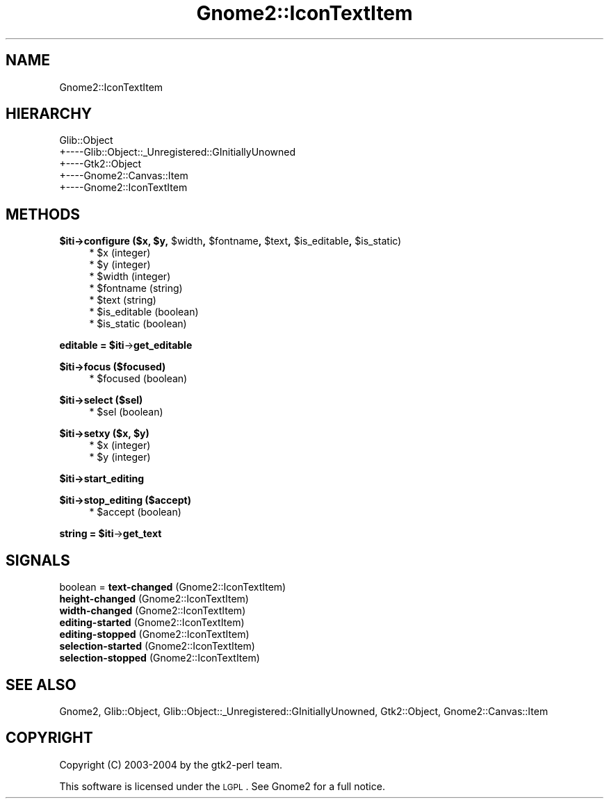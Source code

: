 .\" Automatically generated by Pod::Man v1.37, Pod::Parser v1.3
.\"
.\" Standard preamble:
.\" ========================================================================
.de Sh \" Subsection heading
.br
.if t .Sp
.ne 5
.PP
\fB\\$1\fR
.PP
..
.de Sp \" Vertical space (when we can't use .PP)
.if t .sp .5v
.if n .sp
..
.de Vb \" Begin verbatim text
.ft CW
.nf
.ne \\$1
..
.de Ve \" End verbatim text
.ft R
.fi
..
.\" Set up some character translations and predefined strings.  \*(-- will
.\" give an unbreakable dash, \*(PI will give pi, \*(L" will give a left
.\" double quote, and \*(R" will give a right double quote.  | will give a
.\" real vertical bar.  \*(C+ will give a nicer C++.  Capital omega is used to
.\" do unbreakable dashes and therefore won't be available.  \*(C` and \*(C'
.\" expand to `' in nroff, nothing in troff, for use with C<>.
.tr \(*W-|\(bv\*(Tr
.ds C+ C\v'-.1v'\h'-1p'\s-2+\h'-1p'+\s0\v'.1v'\h'-1p'
.ie n \{\
.    ds -- \(*W-
.    ds PI pi
.    if (\n(.H=4u)&(1m=24u) .ds -- \(*W\h'-12u'\(*W\h'-12u'-\" diablo 10 pitch
.    if (\n(.H=4u)&(1m=20u) .ds -- \(*W\h'-12u'\(*W\h'-8u'-\"  diablo 12 pitch
.    ds L" ""
.    ds R" ""
.    ds C` ""
.    ds C' ""
'br\}
.el\{\
.    ds -- \|\(em\|
.    ds PI \(*p
.    ds L" ``
.    ds R" ''
'br\}
.\"
.\" If the F register is turned on, we'll generate index entries on stderr for
.\" titles (.TH), headers (.SH), subsections (.Sh), items (.Ip), and index
.\" entries marked with X<> in POD.  Of course, you'll have to process the
.\" output yourself in some meaningful fashion.
.if \nF \{\
.    de IX
.    tm Index:\\$1\t\\n%\t"\\$2"
..
.    nr % 0
.    rr F
.\}
.\"
.\" For nroff, turn off justification.  Always turn off hyphenation; it makes
.\" way too many mistakes in technical documents.
.hy 0
.if n .na
.\"
.\" Accent mark definitions (@(#)ms.acc 1.5 88/02/08 SMI; from UCB 4.2).
.\" Fear.  Run.  Save yourself.  No user-serviceable parts.
.    \" fudge factors for nroff and troff
.if n \{\
.    ds #H 0
.    ds #V .8m
.    ds #F .3m
.    ds #[ \f1
.    ds #] \fP
.\}
.if t \{\
.    ds #H ((1u-(\\\\n(.fu%2u))*.13m)
.    ds #V .6m
.    ds #F 0
.    ds #[ \&
.    ds #] \&
.\}
.    \" simple accents for nroff and troff
.if n \{\
.    ds ' \&
.    ds ` \&
.    ds ^ \&
.    ds , \&
.    ds ~ ~
.    ds /
.\}
.if t \{\
.    ds ' \\k:\h'-(\\n(.wu*8/10-\*(#H)'\'\h"|\\n:u"
.    ds ` \\k:\h'-(\\n(.wu*8/10-\*(#H)'\`\h'|\\n:u'
.    ds ^ \\k:\h'-(\\n(.wu*10/11-\*(#H)'^\h'|\\n:u'
.    ds , \\k:\h'-(\\n(.wu*8/10)',\h'|\\n:u'
.    ds ~ \\k:\h'-(\\n(.wu-\*(#H-.1m)'~\h'|\\n:u'
.    ds / \\k:\h'-(\\n(.wu*8/10-\*(#H)'\z\(sl\h'|\\n:u'
.\}
.    \" troff and (daisy-wheel) nroff accents
.ds : \\k:\h'-(\\n(.wu*8/10-\*(#H+.1m+\*(#F)'\v'-\*(#V'\z.\h'.2m+\*(#F'.\h'|\\n:u'\v'\*(#V'
.ds 8 \h'\*(#H'\(*b\h'-\*(#H'
.ds o \\k:\h'-(\\n(.wu+\w'\(de'u-\*(#H)/2u'\v'-.3n'\*(#[\z\(de\v'.3n'\h'|\\n:u'\*(#]
.ds d- \h'\*(#H'\(pd\h'-\w'~'u'\v'-.25m'\f2\(hy\fP\v'.25m'\h'-\*(#H'
.ds D- D\\k:\h'-\w'D'u'\v'-.11m'\z\(hy\v'.11m'\h'|\\n:u'
.ds th \*(#[\v'.3m'\s+1I\s-1\v'-.3m'\h'-(\w'I'u*2/3)'\s-1o\s+1\*(#]
.ds Th \*(#[\s+2I\s-2\h'-\w'I'u*3/5'\v'-.3m'o\v'.3m'\*(#]
.ds ae a\h'-(\w'a'u*4/10)'e
.ds Ae A\h'-(\w'A'u*4/10)'E
.    \" corrections for vroff
.if v .ds ~ \\k:\h'-(\\n(.wu*9/10-\*(#H)'\s-2\u~\d\s+2\h'|\\n:u'
.if v .ds ^ \\k:\h'-(\\n(.wu*10/11-\*(#H)'\v'-.4m'^\v'.4m'\h'|\\n:u'
.    \" for low resolution devices (crt and lpr)
.if \n(.H>23 .if \n(.V>19 \
\{\
.    ds : e
.    ds 8 ss
.    ds o a
.    ds d- d\h'-1'\(ga
.    ds D- D\h'-1'\(hy
.    ds th \o'bp'
.    ds Th \o'LP'
.    ds ae ae
.    ds Ae AE
.\}
.rm #[ #] #H #V #F C
.\" ========================================================================
.\"
.IX Title "Gnome2::IconTextItem 3pm"
.TH Gnome2::IconTextItem 3pm "2006-06-19" "perl v5.8.7" "User Contributed Perl Documentation"
.SH "NAME"
Gnome2::IconTextItem
.SH "HIERARCHY"
.IX Header "HIERARCHY"
.Vb 5
\&  Glib::Object
\&  +\-\-\-\-Glib::Object::_Unregistered::GInitiallyUnowned
\&       +\-\-\-\-Gtk2::Object
\&            +\-\-\-\-Gnome2::Canvas::Item
\&                 +\-\-\-\-Gnome2::IconTextItem
.Ve
.SH "METHODS"
.IX Header "METHODS"
.ie n .Sh "$iti\->\fBconfigure\fP ($x, $y\fP, \f(CW$width\fP, \f(CW$fontname\fP, \f(CW$text\fP, \f(CW$is_editable\fP, \f(CW$is_static)"
.el .Sh "$iti\->\fBconfigure\fP ($x, \f(CW$y\fP, \f(CW$width\fP, \f(CW$fontname\fP, \f(CW$text\fP, \f(CW$is_editable\fP, \f(CW$is_static\fP)"
.IX Subsection "$iti->configure ($x, $y, $width, $fontname, $text, $is_editable, $is_static)"
.RS 4
.ie n .IP "* $x (integer)" 4
.el .IP "* \f(CW$x\fR (integer)" 4
.IX Item "$x (integer)"
.PD 0
.ie n .IP "* $y (integer)" 4
.el .IP "* \f(CW$y\fR (integer)" 4
.IX Item "$y (integer)"
.ie n .IP "* $width (integer)" 4
.el .IP "* \f(CW$width\fR (integer)" 4
.IX Item "$width (integer)"
.ie n .IP "* $fontname (string)" 4
.el .IP "* \f(CW$fontname\fR (string)" 4
.IX Item "$fontname (string)"
.ie n .IP "* $text (string)" 4
.el .IP "* \f(CW$text\fR (string)" 4
.IX Item "$text (string)"
.ie n .IP "* $is_editable (boolean)" 4
.el .IP "* \f(CW$is_editable\fR (boolean)" 4
.IX Item "$is_editable (boolean)"
.ie n .IP "* $is_static (boolean)" 4
.el .IP "* \f(CW$is_static\fR (boolean)" 4
.IX Item "$is_static (boolean)"
.RE
.RS 4
.RE
.PD
.ie n .Sh "editable = $iti\fP\->\fBget_editable"
.el .Sh "editable = \f(CW$iti\fP\->\fBget_editable\fP"
.IX Subsection "editable = $iti->get_editable"
.Sh "$iti\->\fBfocus\fP ($focused)"
.IX Subsection "$iti->focus ($focused)"
.RS 4
.ie n .IP "* $focused (boolean)" 4
.el .IP "* \f(CW$focused\fR (boolean)" 4
.IX Item "$focused (boolean)"
.RE
.RS 4
.RE
.Sh "$iti\->\fBselect\fP ($sel)"
.IX Subsection "$iti->select ($sel)"
.RS 4
.PD 0
.ie n .IP "* $sel (boolean)" 4
.el .IP "* \f(CW$sel\fR (boolean)" 4
.IX Item "$sel (boolean)"
.RE
.RS 4
.RE
.PD
.ie n .Sh "$iti\->\fBsetxy\fP ($x, $y)"
.el .Sh "$iti\->\fBsetxy\fP ($x, \f(CW$y\fP)"
.IX Subsection "$iti->setxy ($x, $y)"
.RS 4
.ie n .IP "* $x (integer)" 4
.el .IP "* \f(CW$x\fR (integer)" 4
.IX Item "$x (integer)"
.PD 0
.ie n .IP "* $y (integer)" 4
.el .IP "* \f(CW$y\fR (integer)" 4
.IX Item "$y (integer)"
.RE
.RS 4
.RE
.PD
.Sh "$iti\->\fBstart_editing\fP"
.IX Subsection "$iti->start_editing"
.Sh "$iti\->\fBstop_editing\fP ($accept)"
.IX Subsection "$iti->stop_editing ($accept)"
.RS 4
.ie n .IP "* $accept (boolean)" 4
.el .IP "* \f(CW$accept\fR (boolean)" 4
.IX Item "$accept (boolean)"
.RE
.RS 4
.RE
.ie n .Sh "string = $iti\fP\->\fBget_text"
.el .Sh "string = \f(CW$iti\fP\->\fBget_text\fP"
.IX Subsection "string = $iti->get_text"
.SH "SIGNALS"
.IX Header "SIGNALS"
.PD 0
.IP "boolean = \fBtext-changed\fR (Gnome2::IconTextItem)" 4
.IX Item "boolean = text-changed (Gnome2::IconTextItem)"
.IP "\fBheight-changed\fR (Gnome2::IconTextItem)" 4
.IX Item "height-changed (Gnome2::IconTextItem)"
.IP "\fBwidth-changed\fR (Gnome2::IconTextItem)" 4
.IX Item "width-changed (Gnome2::IconTextItem)"
.IP "\fBediting-started\fR (Gnome2::IconTextItem)" 4
.IX Item "editing-started (Gnome2::IconTextItem)"
.IP "\fBediting-stopped\fR (Gnome2::IconTextItem)" 4
.IX Item "editing-stopped (Gnome2::IconTextItem)"
.IP "\fBselection-started\fR (Gnome2::IconTextItem)" 4
.IX Item "selection-started (Gnome2::IconTextItem)"
.IP "\fBselection-stopped\fR (Gnome2::IconTextItem)" 4
.IX Item "selection-stopped (Gnome2::IconTextItem)"
.PD
.SH "SEE ALSO"
.IX Header "SEE ALSO"
Gnome2, Glib::Object, Glib::Object::_Unregistered::GInitiallyUnowned, Gtk2::Object, Gnome2::Canvas::Item
.SH "COPYRIGHT"
.IX Header "COPYRIGHT"
Copyright (C) 2003\-2004 by the gtk2\-perl team.
.PP
This software is licensed under the \s-1LGPL\s0.  See Gnome2 for a full notice.
